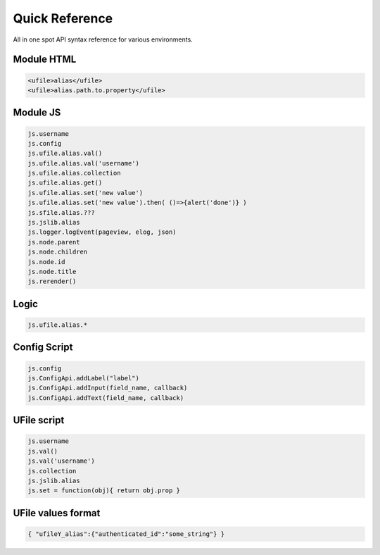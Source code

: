 
Quick Reference
===============

All in one spot API syntax reference for various environments.

Module HTML
^^^^^^^^^^^

.. code-block:: html

  <ufile>alias</ufile>
  <ufile>alias.path.to.property</ufile>


Module JS
^^^^^^^^^

.. code-block:: javascript

    js.username
    js.config
    js.ufile.alias.val()
    js.ufile.alias.val('username')
    js.ufile.alias.collection
    js.ufile.alias.get()
    js.ufile.alias.set('new value')
    js.ufile.alias.set('new value').then( ()=>{alert('done')} )
    js.sfile.alias.???
    js.jslib.alias
    js.logger.logEvent(pageview, elog, json)
    js.node.parent
    js.node.children
    js.node.id
    js.node.title
    js.rerender()


Logic
^^^^^

.. code-block:: javascript

    js.ufile.alias.*


Config Script
^^^^^^^^^^^^^

.. code-block:: json

    js.config
    js.ConfigApi.addLabel("label")
    js.ConfigApi.addInput(field_name, callback)
    js.ConfigApi.addText(field_name, callback)


UFile script
^^^^^^^^^^^^

.. code-block:: javascript

    js.username
    js.val()
    js.val('username')
    js.collection
    js.jslib.alias
    js.set = function(obj){ return obj.prop }

UFile values format
^^^^^^^^^^^^^^^^^^^

.. code-block:: json

    { "ufileY_alias":{"authenticated_id":"some_string"} }


